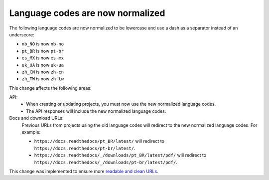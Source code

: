 .. post:: October 24, 2023
   :tags: docs, languages, translations
   :category: Changelog
   :author: Santos
   :location: CUE

Language codes are now normalized
=================================

The following language codes are now normalized to be lowercase and use a dash as a separator instead of an underscore:

- ``nb_NO`` is now ``nb-no``
- ``pt_BR`` is now ``pt-br``
- ``es_MX`` is now ``es-mx``
- ``uk_UA`` is now ``uk-ua``
- ``zh_CN`` is now ``zh-cn``
- ``zh_TW`` is now ``zh-tw``

This change affects the following areas:

API:
   - When creating or updating projects, you must now use the new normalized language codes.
   - The API responses will include the new normalized language codes.

Docs and download URLs:
   Previous URLs from projects using the old language codes will redirect to the new normalized language codes.
   For example:

   - ``https://docs.readthedocs/pt_BR/latest/`` will redirect to ``https://docs.readthedocs/pt-br/latest/``.
   - ``https://docs.readthedocs/_/downloads/pt_BR/latest/pdf/`` will redirect to ``https://docs.readthedocs/_/downloads/pt-br/latest/pdf/``.

This change was implemented to ensure more `readable and clean URLs <https://en.wikipedia.org/wiki/Clean_URL>`__.
